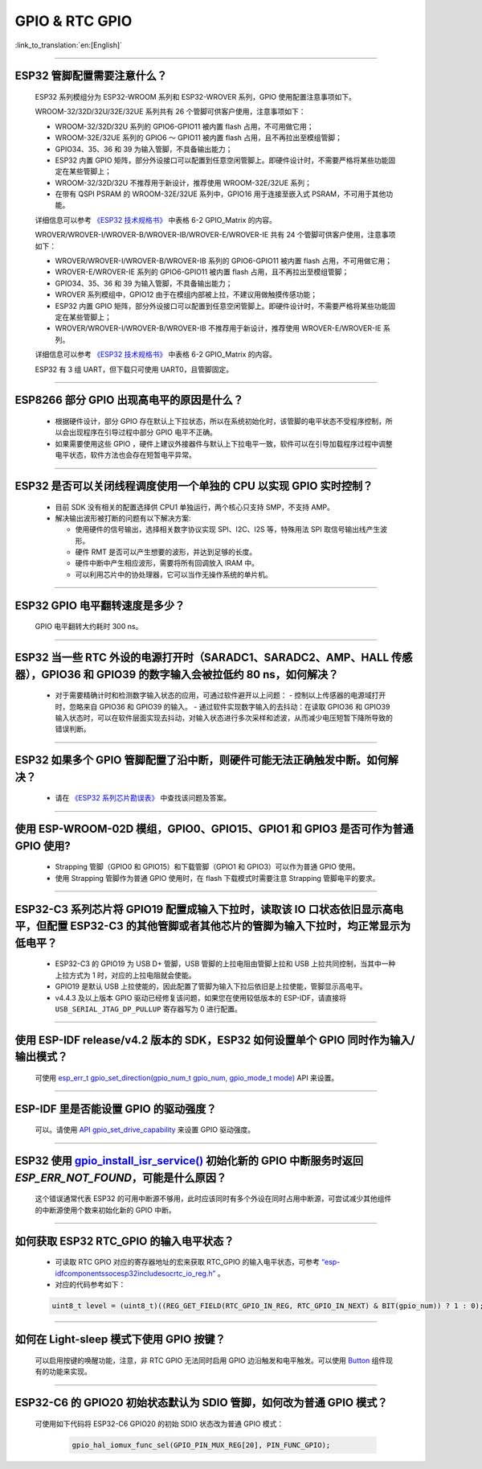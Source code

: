 GPIO & RTC GPIO
===============

:link_to_translation:`en:[English]`

.. raw:: html

   <style>
   body {counter-reset: h2}
     h2 {counter-reset: h3}
     h2:before {counter-increment: h2; content: counter(h2) ". "}
     h3:before {counter-increment: h3; content: counter(h2) "." counter(h3) ". "}
     h2.nocount:before, h3.nocount:before, { content: ""; counter-increment: none }
   </style>

--------------

ESP32 管脚配置需要注意什么？
--------------------------------------

  ESP32 系列模组分为 ESP32-WROOM 系列和 ESP32-WROVER 系列，GPIO 使用配置注意事项如下。

  WROOM-32/32D/32U/32E/32UE 系列共有 26 个管脚可供客户使用，注意事项如下：

  - WROOM-32/32D/32U 系列的 GPIO6-GPIO11 被内置 flash 占用，不可用做它用；
  - WROOM-32E/32UE 系列的 GPIO6 ～ GPIO11 被内置 flash 占用，且不再拉出至模组管脚；
  - GPIO34、35、36 和 39 为输入管脚，不具备输出能力；
  - ESP32 内置 GPIO 矩阵，部分外设接口可以配置到任意空闲管脚上。即硬件设计时，不需要严格将某些功能固定在某些管脚上；
  - WROOM-32/32D/32U 不推荐用于新设计，推荐使用 WROOM-32E/32UE 系列；
  - 在带有 QSPI PSRAM 的 WROOM-32E/32UE 系列中，GPIO16 用于连接至嵌入式 PSRAM，不可用于其他功能。

  详细信息可以参考 `《ESP32 技术规格书》 <https://www.espressif.com/sites/default/files/documentation/esp32_datasheet_cn.pdf>`_ 中表格 6-2 GPIO_Matrix 的内容。

  WROVER/WROVER-I/WROVER-B/WROVER-IB/WROVER-E/WROVER-IE 共有 24 个管脚可供客户使用，注意事项如下：

  - WROVER/WROVER-I/WROVER-B/WROVER-IB 系列的 GPIO6-GPIO11 被内置 flash 占用，不可用做它用；
  - WROVER-E/WROVER-IE 系列的 GPIO6-GPIO11 被内置 flash 占用，且不再拉出至模组管脚；
  - GPIO34、35、36 和 39 为输入管脚，不具备输出能力；
  - WROVER 系列模组中，GPIO12 由于在模组内部被上拉，不建议用做触摸传感功能；
  - ESP32 内置 GPIO 矩阵，部分外设接口可以配置到任意空闲管脚上。即硬件设计时，不需要严格将某些功能固定在某些管脚上；
  - WROVER/WROVER-I/WROVER-B/WROVER-IB 不推荐用于新设计，推荐使用 WROVER-E/WROVER-IE 系列。

  详细信息可以参考 `《ESP32 技术规格书》 <https://www.espressif.com/sites/default/files/documentation/esp32_datasheet_cn.pdf>`_ 中表格 6-2 GPIO_Matrix 的内容。

  ESP32 有 3 组 UART，但下载只可使用 UART0，且管脚固定。

----------------------------

ESP8266 部分 GPIO 出现高电平的原因是什么？
---------------------------------------------------------

  - 根据硬件设计，部分 GPIO 存在默认上下拉状态，所以在系统初始化时，该管脚的电平状态不受程序控制，所以会出现程序在引导过程中部分 GPIO 电平不正确。
  - 如果需要使用这些 GPIO ，硬件上建议外接器件与默认上下拉电平一致，软件可以在引导加载程序过程中调整电平状态，软件方法也会存在短暂电平异常。

--------------

ESP32 是否可以关闭线程调度使用一个单独的 CPU 以实现 GPIO 实时控制？
--------------------------------------------------------------------------

  - 目前 SDK 没有相关的配置选择供 CPU1 单独运行，两个核心只支持 SMP，不支持 AMP。
  - 解决输出波形被打断的问题有以下解决方案:

    - 使用硬件的信号输出，选择相关数字协议实现 SPI、I2C、I2S 等，特殊用法 SPI 取信号输出线产生波形。
    - 硬件 RMT 是否可以产生想要的波形，并达到足够的长度。
    - 硬件中断中产生相应波形，需要将所有回调放入 IRAM 中。
    - 可以利用芯片中的协处理器，它可以当作无操作系统的单片机。

--------------

ESP32 GPIO 电平翻转速度是多少？
--------------------------------------

  GPIO 电平翻转大约耗时 300 ns。

--------------

ESP32 当⼀些 RTC 外设的电源打开时（SARADC1、SARADC2、AMP、HALL 传感器），GPIO36 和 GPIO39 的数字输⼊会被拉低约 80 ns，如何解决？
--------------------------------------------------------------------------------------------------------------------------------------------------------

  - 对于需要精确计时和检测数字输入状态的应用，可通过软件避开以上问题：
    - 控制以上传感器的电源域打开时，忽略来⾃ GPIO36 和 GPIO39 的输⼊。
    - 通过软件实现数字输入的去抖动：在读取 GPIO36 和 GPIO39 输入状态时，可以在软件层面实现去抖动，对输入状态进行多次采样和滤波，从而减少电压短暂下降所导致的错误判断。

--------------

ESP32 如果多个 GPIO 管脚配置了沿中断，则硬件可能⽆法正确触发中断。如何解决？
------------------------------------------------------------------------------------------------

  - 请在 `《ESP32 系列芯片勘误表》 <https://www.espressif.com/sites/default/files/documentation/esp32_errata_cn.pdf>`_ 中查找该问题及答案。

--------------

使用 ESP-WROOM-02D 模组，GPIO0、GPIO15、GPIO1 和 GPIO3 是否可作为普通 GPIO 使用?
----------------------------------------------------------------------------------------------------------------------------------

  - Strapping 管脚（GPIO0 和 GPIO15）和下载管脚（GPIO1 和 GPIO3）可以作为普通 GPIO 使用。
  - 使用 Strapping 管脚作为普通 GPIO 使用时，在 flash 下载模式时需要注意 Strapping 管脚电平的要求。

---------------

ESP32-C3 系列芯片将 GPIO19 配置成输入下拉时，读取该 IO 口状态依旧显示高电平，但配置 ESP32-C3 的其他管脚或者其他芯片的管脚为输入下拉时，均正常显示为低电平？
---------------------------------------------------------------------------------------------------------------------------------------------------------------------------------------------------------------------------------------------

  - ESP32-C3 的 GPIO19 为 USB D+ 管脚，USB 管脚的上拉电阻由管脚上拉和 USB 上拉共同控制，当其中一种上拉方式为 1 时，对应的上拉电阻就会使能。
  - GPIO19 是默认 USB 上拉使能的，因此配置了管脚为输入下拉后依旧是上拉使能，管脚显示高电平。
  - v4.4.3 及以上版本 GPIO 驱动已经修复该问题，如果您在使用较低版本的 ESP-IDF，请直接将 ``USB_SERIAL_JTAG_DP_PULLUP`` 寄存器写为 0 进行配置。

-----------------------

使用 ESP-IDF release/v4.2 版本的 SDK，ESP32 如何设置单个 GPIO 同时作为输入/输出模式？
-----------------------------------------------------------------------------------------------------------------------------------------------------------------------------------------------------------------------------------------

  可使用 `esp_err_t gpio_set_direction(gpio_num_t gpio_num, gpio_mode_t mode) <https://docs.espressif.com/projects/esp-idf/zh_CN/release-v4.2/esp32/api-reference/peripherals/gpio.html#_CPPv418gpio_set_direction10gpio_num_t11gpio_mode_t>`_ API 来设置。

-----------------------

ESP-IDF 里是否能设置 GPIO 的驱动强度？
------------------------------------------------------------

  可以。请使用 `API gpio_set_drive_capability <https://docs.espressif.com/projects/esp-idf/zh_CN/latest/esp32/api-reference/peripherals/gpio.html#_CPPv425gpio_set_drive_capability10gpio_num_t16gpio_drive_cap_t>`_ 来设置 GPIO 驱动强度。

---------------

ESP32 使用 `gpio_install_isr_service() <https://docs.espressif.com/projects/esp-idf/en/latest/esp32/api-reference/peripherals/gpio.html#_CPPv424gpio_install_isr_servicei>`_ 初始化新的 GPIO 中断服务时返回 `ESP_ERR_NOT_FOUND`，可能是什么原因？
--------------------------------------------------------------------------------------------------------------------------------------------------------------------------------------------------------------------------------------------------------------------------------------------------------------

  这个错误通常代表 ESP32 的可用中断源不够用，此时应该同时有多个外设在同时占用中断源，可尝试减少其他组件的中断源使用个数来初始化新的 GPIO 中断。

---------------

如何获取 ESP32 RTC_GPIO 的输入电平状态？
------------------------------------------------------------------------------------------------

  - 可读取 RTC GPIO 对应的寄存器地址的宏来获取 RTC_GPIO 的输入电平状态，可参考 `“esp-idf\components\soc\esp32\include\soc\rtc_io_reg.h” <https://github.com/espressif/esp-idf/blob/8a08cfe7d162bb9c07568b0635193bf922377123/components/soc/esp32/include/soc/rtc_io_reg.h#L91>`_ 。
  - 对应的代码参考如下：

  .. code-block:: c

    uint8_t level = (uint8_t)((REG_GET_FIELD(RTC_GPIO_IN_REG, RTC_GPIO_IN_NEXT) & BIT(gpio_num)) ? 1 : 0);

----------

如何在 Light-sleep 模式下使用 GPIO 按键？
----------------------------------------------------------------

  可以启用按键的唤醒功能，注意，非 RTC GPIO 无法同时启用 GPIO 边沿触发和电平触发。可以使用 `Button <https://components.espressif.com/components/espressif/button>`_ 组件现有的功能来实现。

----------

ESP32-C6 的 GPIO20 初始状态默认为 SDIO 管脚，如何改为普通 GPIO 模式？
------------------------------------------------------------------------------------------------------------------------------------------------------------------

  可使用如下代码将 ESP32-C6 GPIO20 的初始 SDIO 状态改为普通 GPIO 模式：

    .. code:: c

      gpio_hal_iomux_func_sel(GPIO_PIN_MUX_REG[20], PIN_FUNC_GPIO);
